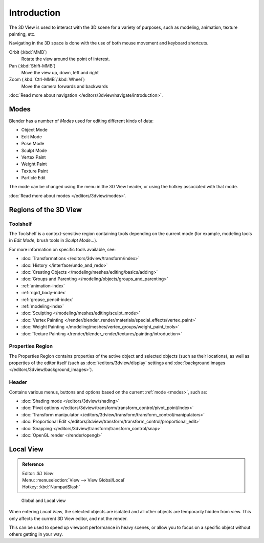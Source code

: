 
.. _3dview-editor:

************
Introduction
************

The 3D View is used to interact with the 3D scene for a variety of purposes, such as modeling, animation,
texture painting, etc.

.. TODO expand, more general info

Navigating in the 3D space is done with the use of both mouse movement and keyboard shortcuts.

Orbit (:kbd:`MMB`)
   Rotate the view around the point of interest.
Pan (:kbd:`Shift-MMB`)
   Move the view up, down, left and right
Zoom (:kbd:`Ctrl-MMB`/:kbd:`Wheel`)
   Move the camera forwards and backwards

:doc:`Read more about navigation </editors/3dview/navigate/introduction>`.


Modes
=====

Blender has a number of *Modes* used for editing different kinds of data:

- Object Mode
- Edit Mode
- Pose Mode
- Sculpt Mode
- Vertex Paint
- Weight Paint
- Texture Paint
- Particle Edit

The mode can be changed using the menu in the 3D View header, or using the hotkey associated with that mode.

:doc:`Read more about modes </editors/3dview/modes>`.


Regions of the 3D View
======================

Toolshelf
---------

The Toolshelf is a context-sensitive region containing tools depending on the current mode
(for example, modeling tools in *Edit Mode*, brush tools in *Sculpt Mode*...).

For more information on specific tools available, see:

- :doc:`Transformations </editors/3dview/transform/index>`
- :doc:`History </interface/undo_and_redo>`
- :doc:`Creating Objects </modeling/meshes/editing/basics/adding>`
- :doc:`Groups and Parenting </modeling/objects/groups_and_parenting>`
- :ref:`animation-index`
- :ref:`rigid_body-index`
- :ref:`grease_pencil-index`
- :ref:`modeling-index`
- :doc:`Sculpting </modeling/meshes/editing/sculpt_mode>`
- :doc:`Vertex Painting </render/blender_render/materials/special_effects/vertex_paint>`
- :doc:`Weight Painting </modeling/meshes/vertex_groups/weight_paint_tools>`
- :doc:`Texture Painting </render/blender_render/textures/painting/introduction>`


Properties Region
-----------------

The Properties Region contains properties of the active object and selected objects (such as their locations),
as well as properties of the editor itself
(such as :doc:`/editors/3dview/display` settings and :doc:`background images </editors/3dview/background_images>`).


Header
------

Contains various menus, buttons and options based on the current :ref:`mode <modes>`, such as:

- :doc:`Shading mode </editors/3dview/shading>`
- :doc:`Pivot options </editors/3dview/transform/transform_control/pivot_point/index>`
- :doc:`Transform manipulator </editors/3dview/transform/transform_control/manipulators>`
- :doc:`Proportional Edit </editors/3dview/transform/transform_control/proportional_edit>`
- :doc:`Snapping </editors/3dview/transform/transform_control/snap>`
- :doc:`OpenGL render </render/opengl>`


Local View
==========

.. admonition:: Reference
   :class: refbox

   | Editor:   *3D View*
   | Menu:     :menuselection:`View --> View Global/Local`
   | Hotkey:   :kbd:`NumpadSlash`

.. figure:: /images/3Dinteraction-Navigating-Global-Local-global-local.jpg

   Global and Local view

When entering *Local View*, the selected objects are isolated and all other objects are temporarily hidden from view.
This only affects the current 3D View editor, and not the render.

This can be used to speed up viewport performance in heavy scenes,
or allow you to focus on a specific object without others getting in your way.
